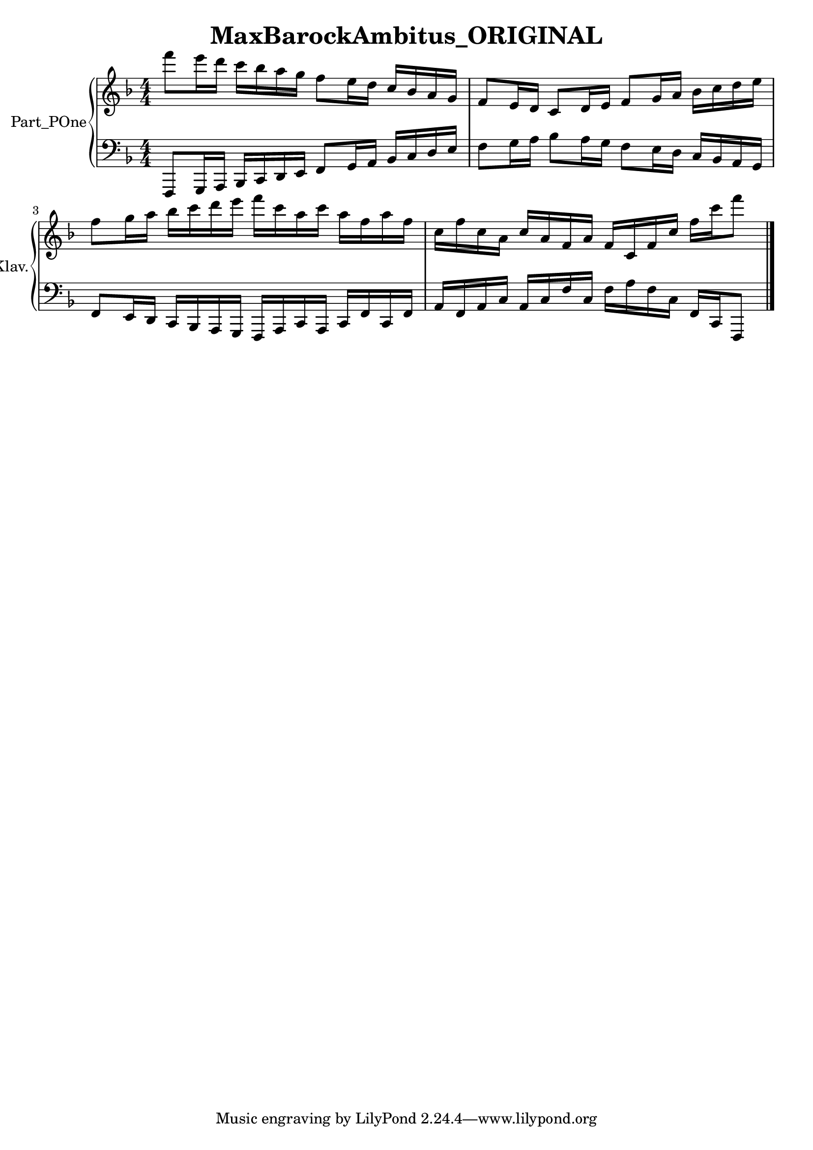 \version "2.24.4"

\header {
  workCreditTypeTitle = "MaxBarockAmbitus_ORIGINAL"
  encodingDate        = "2022-05-09"
  software            = "soundnotation"
  software            = "Dolet 6.6"
  right               = ""
  title               = "MaxBarockAmbitus_ORIGINAL"
}

\paper {
  % horizontal-shift = 0.0\mm
  % indent = 0.0\mm
  % short-indent = 0.0\mm
  
  % markup-system-spacing-padding = 0.0\mm
  % between-system-space = 0.0\mm
  % page-top-space = 0.0\mm
  
  % page-count = -1
  % system-count = -1
  
  % oddHeaderMarkup = ""
  % evenHeaderMarkup = ""
  % oddFooterMarkup = ""
  % evenFooterMarkup = ""
}

\layout {
  \context { \Score
    autoBeaming = ##f % to display tuplets brackets
  }
  \context { \Voice
  }
}

Part_POne_Staff_One_Voice_One = \absolute {
  \language "nederlands"
  
  \clef "treble"
  \key f \major
  \numericTimeSignature \time 4/4
  \stemDown f'''8 [  %{ beam 1, line 126 %}
  e'''16 d''' ]  %{ beam 1, line 151 %}
  c''' [  %{ beam 1, line 164 %}
  bes'' a'' g'' ]  %{ beam 1, line 204 %}
  f''8 [  %{ beam 1, line 217 %}
  e''16 d'' ]  %{ beam 1, line 242 %}
  \stemUp c'' [  %{ beam 1, line 255 %}
  bes' a' g' ]  %{ beam 1, line 295 %}
  f'8 [  %{ beam 1, line 496 %}
  e'16 d' ]  %{ beam 1, line 521 %}
  c'8 [  %{ beam 1, line 534 %}
  d'16 e' ]  %{ beam 1, line 559 %}
  f'8 [  %{ beam 1, line 572 %}
  g'16 a' ]  %{ beam 1, line 597 %}
  \stemDown bes' [  %{ beam 1, line 611 %}
  c'' d'' e'' ]  %{ beam 1, line 650 %}
   | % 3
  \barNumberCheck #3
  \break | % 1333333 \myLineBreak
  
  f''8 [  %{ beam 1, line 838 %}
  g''16 a'' ]  %{ beam 1, line 863 %}
  bes'' [  %{ beam 1, line 877 %}
  c''' d''' e''' ]  %{ beam 1, line 916 %}
  f''' [  %{ beam 1, line 929 %}
  c''' a'' c''' ]  %{ beam 1, line 968 %}
  a'' [  %{ beam 1, line 981 %}
  f'' a'' f'' ]  %{ beam 1, line 1020 %}
   | % 4
  \barNumberCheck #4
  c''16 [  %{ beam 1, line 1234 %}
  f'' c'' a' ]  %{ beam 1, line 1273 %}
  \stemUp c'' [  %{ beam 1, line 1286 %}
  a' f' a' ]  %{ beam 1, line 1325 %}
  f' [  %{ beam 1, line 1338 %}
  c' f' c'' ]  %{ beam 1, line 1377 %}
  \stemDown f'' [  %{ beam 1, line 1390 %}
  c''' f'''8 ]  %{ beam 1, line 1416 %}
  
  \bar "|."  %{ b333 visitStart (S_msrBarLine& elt) %}
   | % 1
  \barNumberCheck #5
}

Part_POne_Staff_Two_Voice_Five = \absolute {
  \language "nederlands"
  
  \clef "bass"
  \key f \major
  \numericTimeSignature \time 4/4
  \stemUp f,,8 [  %{ beam 1, line 311 %}
  g,,16 a,, ]  %{ beam 1, line 336 %}
  bes,, [  %{ beam 1, line 350 %}
  c, d, e, ]  %{ beam 1, line 389 %}
  f,8 [  %{ beam 1, line 402 %}
  g,16 a, ]  %{ beam 1, line 427 %}
  bes, [  %{ beam 1, line 441 %}
  c d e ]  %{ beam 1, line 480 %}
  \stemDown f8 [  %{ beam 1, line 666 %}
  g16 a ]  %{ beam 1, line 691 %}
  bes8 [  %{ beam 1, line 705 %}
  a16 g ]  %{ beam 1, line 730 %}
  f8 [  %{ beam 1, line 743 %}
  e16 d ]  %{ beam 1, line 768 %}
  \stemUp c [  %{ beam 1, line 781 %}
  bes, a, g, ]  %{ beam 1, line 821 %}
   | % 3
  \barNumberCheck #3
  \break | % 1333333 \myLineBreak
  
  f,8 [  %{ beam 1, line 1036 %}
  e,16 d, ]  %{ beam 1, line 1061 %}
  c, [  %{ beam 1, line 1074 %}
  bes,, a,, g,, ]  %{ beam 1, line 1114 %}
  f,, [  %{ beam 1, line 1127 %}
  a,, c, a,, ]  %{ beam 1, line 1166 %}
  c, [  %{ beam 1, line 1179 %}
  f, c, f, ]  %{ beam 1, line 1218 %}
   | % 4
  \barNumberCheck #4
  a,16 [  %{ beam 1, line 1431 %}
  f, a, c ]  %{ beam 1, line 1470 %}
  a, [  %{ beam 1, line 1483 %}
  c f c ]  %{ beam 1, line 1522 %}
  \stemDown f [  %{ beam 1, line 1535 %}
  a f c ]  %{ beam 1, line 1574 %}
  \stemUp f, [  %{ beam 1, line 1587 %}
  c, f,,8 ]  %{ beam 1, line 1613 %}
  
  \bar "|."  %{ b333 visitStart (S_msrBarLine& elt) %}
   | % 5
  \barNumberCheck #5
}

\book {

  \score {
    <<
    
      
      
      
      <<
      
        \new PianoStaff
        \with {
          instrumentName = "Part_POne"
          shortInstrumentName = "Klav."
        }
        
        <<
        
          \new Staff  = "Part_POne_Staff_One"
          \with {
          }
          <<
            \context Voice = "Part_POne_Staff_One_Voice_One" <<
              \Part_POne_Staff_One_Voice_One
            >>
          >>
          
          \new Staff  = "Part_POne_Staff_Two"
          \with {
          }
          <<
            \context Voice = "Part_POne_Staff_Two_Voice_Five" <<
              \Part_POne_Staff_Two_Voice_Five
            >>
          >>
        >>
      
      
      >>
    
    >>
    
    \layout {
      \context { \Score
        autoBeaming = ##f % to display tuplets brackets
      }
      \context { \Voice
      }
    }
    
    \midi {
      \tempo 16 = 360
    }
  }
  
}
